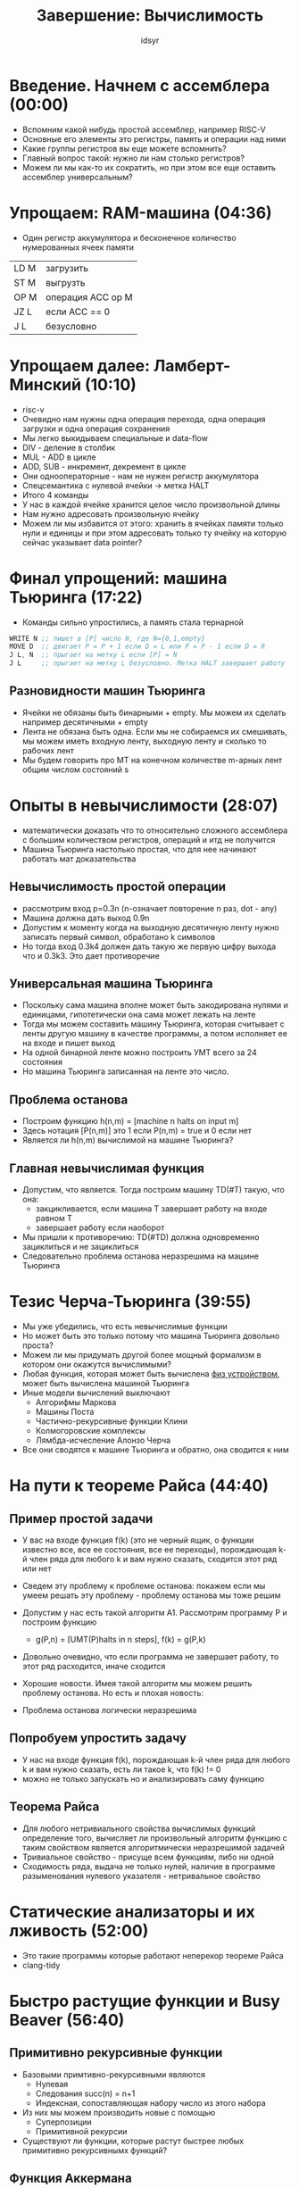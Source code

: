 #+TITLE: Завершение: Вычислимость 
#+AUTHOR: idsyr
#+STARTUP: showeverything
#+OPTIONS: toc:2



* Введение. Начнем с ассемблера (00:00)
- Вспомним какой нибудь простой ассемблер, например RISC-V
- Основные его элементы это регистры, память и операции над ними
- Какие группы регистров вы еще можете вспомнить?
- Главный вопрос такой: нужно ли нам столько регистров?
- Можем ли мы как-то их сократить, но при этом все еще оставить ассемблер универсальным?



* Упрощаем: RAM-машина (04:36)
- Один регистр аккумулятора и бесконечное количество нумерованных ячеек памяти
| LD M | загрузить         |
| ST M | выгрузть          |
| OP M | операция ACC op M |
| JZ L | если ACC == 0     |
| J  L | безусловно        |



* Упрощаем далее: Ламберт-Минский (10:10)
- risc-v
- Очевидно нам нужны одна операция перехода, одна операция загрузки и одна операция сохранения
- Мы легко выкидываем специальные и data-flow
- DIV - деление в столбик
- MUL - ADD в цикле
- ADD, SUB - инкремент, декремент в цикле
- Они однооператорные - нам не нужен регистр аккумулятора
- Спецсемантика с нулевой ячейки -> метка HALT
- Итого 4 команды
- У нас в каждой ячейке хранится целое число произвольной длины
- Нам нужно адресовать произвольную ячейку
- Можем ли мы избавится от этого: хранить в ячейках памяти только нули и единицы и при этом адресовать только ту ячейку на которую сейчас указывает data pointer?



* Финал упрощений: машина Тьюринга (17:22)
- Команды сильно упростились, а память стала тернарной
#+begin_src asm
  WRITE N ;; пишет в [P] число N, где N={0,1,empty}
  MOVE D  ;; двигает P = P + 1 если D = L или P = P - 1 если D = R
  J L, N  ;; прыгает на метку L если [P] = N
  J L     ;; прыгает на метку L безусловно. Метка HALT завершает работу
#+end_src


** Разновидности машин Тьюринга
- Ячейки не обязаны быть бинарными + empty. Мы можем их сделать например десятичными + empty
- Лента не обязана быть одна. Если мы не собираемся их смешивать, мы можем иметь входную ленту, выходную ленту и сколько то рабочих лент
- Мы будем говорить про МТ на конечном количестве m-арных лент общим числом состояний s



* Опыты в невычислимости (28:07)
- математически доказать что то относительно сложного ассемблера с большим количеством регистров, операций и итд не получится
- Машина Тьюринга настолько простая, что для нее начинают работать мат доказательства


** Невычислимость простой операции
- рассмотрим вход p=0.3n (n-означает повторение n раз, dot - any)
- Машина должна дать выход 0.9n 
- Допустим к моменту когда на выходную десятичную ленту нужно записать первый символ, обработано k символов 
- Но тогда вход 0.3k4 должен дать такую же первую цифру выхода что и 0.3k3. Это дает противоречие


** Универсальная машина Тьюринга
- Поскольку сама машина вполне может быть закодирована нулями и единицами, гипотетически она сама может лежать на ленте
- Тогда мы можем составить машину Тьюринга, которая считывает с ленты другую машину в качестве программы, а потом исполняет ее на входе и пишет выход
- На одной бинарной ленте можно построить УМТ всего за 24 состояния
- Но машина Тьюринга записанная на ленте это число. 


** Проблема останова
- Построим функцию h(n,m) = [machine n halts on input m]
- Здесь нотация [P(n,m)] это 1 если P(n,m) = true и 0 если нет
- Является ли h(n,m) вычислимой на машине Тьюринга?


** Главная невычислимая функция
- Допустим, что является. Тогда построим машину TD(#T) такую, что она:
  - закцикливается, если машина T завершает работу на входе равном T
  - завершает работу если наоборот
- Мы пришли к противоречию: TD(#TD) должна одновременно зациклиться и не зациклиться
- Следовательно проблема останова неразрешима на машине Тьюринга



* Тезис Черча-Тьюринга (39:55)
- Мы уже убедились, что есть невычислимые функции
- Но может быть это только потому что машина Тьюринга довольно проста?
- Можем ли мы придумать другой более мощный формализм в котором они окажутся вычислимыми? 
- Любая функция, которая может быть вычислена _физ устройством_, может быть вычислена машиной Тьюринга
- Иные модели вычислений выключают
 - Алгорифмы Маркова
 - Машины Поста
 - Частично-рекурсивные функции Клини
 - Колмогоровские комплексы
 - Лямбда-исчесление Алонзо Черча
- Все они сводятся к машине Тьюринга и обратно, она сводится к ним




* На пути к теореме Райса (44:40)
** Пример простой задачи
- У вас на входе функция f(k) (это не черный ящик, о функции известно все, все ее состояния, все ее переходы), порождающая k-й член ряда для любого k и вам нужно сказать, сходится этот ряд или нет
- Сведем эту проблему к проблеме останова: покажем если мы умеем решать эту проблему - проблему останова мы тоже решим

- Допустим у нас есть такой алгоритм A1. Рассмотрим программу P и построим функцию
  - g(P,n) = [UMT(P)halts in n steps], f(k) = g(P,k)
- Довольно очевидно, что если программа не завершает работу, то этот ряд расходится, иначе сходится
- Хорошие новости. Имея такой алгоритм мы можем решить проблему останова. Но есть и плохая новость:
- Проблема останова логически неразрешима


** Попробуем упростить задачу
- У нас на входе функция f(k), порождающая k-й член ряда для любого k и вам нужно сказать, есть ли такое k, что f(k) != 0
- можно не только запускать но и анализировать саму функцию


** Теорема Райса
- Для любого нетривиального свойства вычислимых функций определение того, вычисляет ли произвольный алгоритм функцию с таким свойством является алгоритмически неразрешимой задачей
- Тривиальное свойство - присуще всем функциям, либо ни одной
- Сходимость ряда, выдача не только нулей, наличие в программе разыменования нулевого указателя - нетривальное свойство




* Статические анализаторы и их лживость (52:00)
- Это такие программы которые работают неперекор теореме Райса
- clang-tidy




* Быстро растущие функции и Busy Beaver (56:40)
** Примитивно рекурсивные функции
- Базовыми примтивно-рекурсивными являются
 - Нулевая
 - Следования succ(n) = n+1
 - Индексная, сопоставляющая набору число из этого набора
- Из них мы можем производить новые с помощью
 - Суперпозиции
 - Примитивной рекурсии

- Существуют ли функции, которые растут быстрее любых примитивно рекурсивнымх функций?


** Функция Аккермана
- Обще рекурсивна
- В общем случае такие ф являются частично рекурсивными 
- для таких функций помимио суперпозиции и примитивной рекурсии существует правило минимизации
- Минимизация := m(f)(x1...xn) = z, if f(i,x1...xn)>0 for i<z and f(z,x1...xn) = 0
- Исходная f может быть никогда не быть равна нулю и тогда конструируемая функция m(f) не определена  (аналог: машина Тьюринга зациклилась)


** Общерекурсивные функции 
- Общерекурсивной называется такая частично рекурсивная ф, которая определена для всех своих аргументов
- Функция Аккермана общерекурсивна
- Проблема доказательства общерекурсивности алгоритмически не разрешима
- Частично рекурсивные фукнции эквивалентны машинам Тьюринга

- А теперь интересный вопрос. Можем ли мы найти такую ф, которая растет быстрее, чем любая частично рекурсивная ф?
- такая ф является Тьюринг невычислимой


** Игра в усердного бобра
- Построим машину Тьюринга с N+1 состояниями из которых одно halt
- Запустим ее на ленте, содержащей только нули
- Если машина зациклилась навсегда, она проиграла
- Выигрывает та машина, которая напечатает наибольшее количество единиц на ленту и остановится


*** Трудности судейства
- Задача проверки неразрешима
- Еще проще: BB(n) Тьюринг невычислима

 
*** Удивительный факт
- Функция BB(n), как и любая невычислимая функция имеет по определению бесконечную Колмогоровскую сложность
- Значит она производит настоящие случайные числа
- Мы просто теоретически не в состоянии написать программу, которая предсказала бы следующее такое число


** Применение к доказательствам
- Была построена машина Тьюринга с 744 состояниями, которая завершает работу если гипотеза Римана неверна
- Была также построена машина Тьюринга с 43 состояниями, которая завершает работу если неверна гипотеза Гольдбаха
- Если бы мы знали BB(43), мы могли бы прогнать эту машину ровно столько шагов и если бы она не завершила работу, это доказало бы гипотезу


* Завершение и напутственные слова (01:13:26)
- c-graduate/coursework/contests


* Problem
- RAMM (08:00)
- TADD (23:15)
- TDIV (31:42)
